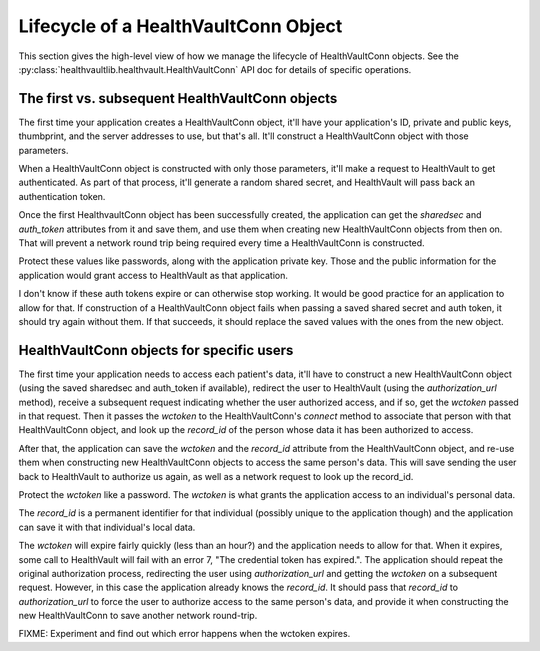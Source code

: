 .. _conn:

Lifecycle of a HealthVaultConn Object
=====================================

This section gives the high-level view of how we manage the lifecycle of HealthVaultConn objects.
See the :py:class:`healthvaultlib.healthvault.HealthVaultConn` API doc for details of specific
operations.

The first vs. subsequent HealthVaultConn objects
------------------------------------------------

The first time your application creates a HealthVaultConn object, it'll have your application's
ID, private and public keys, thumbprint, and the server addresses to use, but that's all. It'll
construct a HealthVaultConn object with those parameters.

When a HealthVaultConn object is constructed with only those parameters, it'll make a request
to HealthVault to get authenticated. As part of that process, it'll generate a random shared
secret, and HealthVault will pass back an authentication token.

Once the first HealthvaultConn object has been successfully created, the application can get
the `sharedsec` and `auth_token` attributes from it and save them, and use them when creating
new HealthVaultConn objects from then on. That will prevent a network round trip being required
every time a HealthVaultConn is constructed.

Protect these values like passwords, along with the application private key. Those and
the public information for the application would grant access to HealthVault as that
application.

I don't know if these auth tokens expire or can otherwise stop working. It would be good practice
for an application to allow for that. If construction of a HealthVaultConn object fails when passing
a saved shared secret and auth token, it should try again without them. If that succeeds, it should
replace the saved values with the ones from the new object.

HealthVaultConn objects for specific users
------------------------------------------

The first time your application needs to access each patient's data, it'll have to construct
a new HealthVaultConn object (using the saved sharedsec and auth_token if available),
redirect the user to HealthVault (using the `authorization_url` method), receive a subsequent request
indicating whether the user authorized access, and if so, get the `wctoken` passed in that request.
Then it passes the `wctoken` to the HealthVaultConn's `connect` method to associate that person
with that HealthVaultConn object, and look up the `record_id` of the person whose data it has
been authorized to access.

After that, the application can save the `wctoken` and the `record_id` attribute from the HealthVaultConn
object, and re-use them when constructing new HealthVaultConn objects to access the same person's
data. This will save sending the user back to HealthVault to authorize us again, as well as a
network request to look up the record_id.

Protect the `wctoken` like a password. The `wctoken` is what grants the application access
to an individual's personal data.

The `record_id` is a permanent identifier for that individual (possibly unique to the application though)
and the application can save it with that individual's local data.

The `wctoken` will expire fairly quickly (less than an hour?) and the application needs to allow
for that.  When it expires, some call to HealthVault will fail with an error 7,
"The credential token has expired.". The application
should repeat the original authorization process, redirecting the user using `authorization_url`
and getting the `wctoken` on a subsequent request. However, in this case the application already
knows the `record_id`. It should pass that `record_id` to `authorization_url` to force the
user to authorize access to the same person's data, and provide it when constructing the
new HealthVaultConn to save another network round-trip.

FIXME: Experiment and find out which error happens when the wctoken expires.